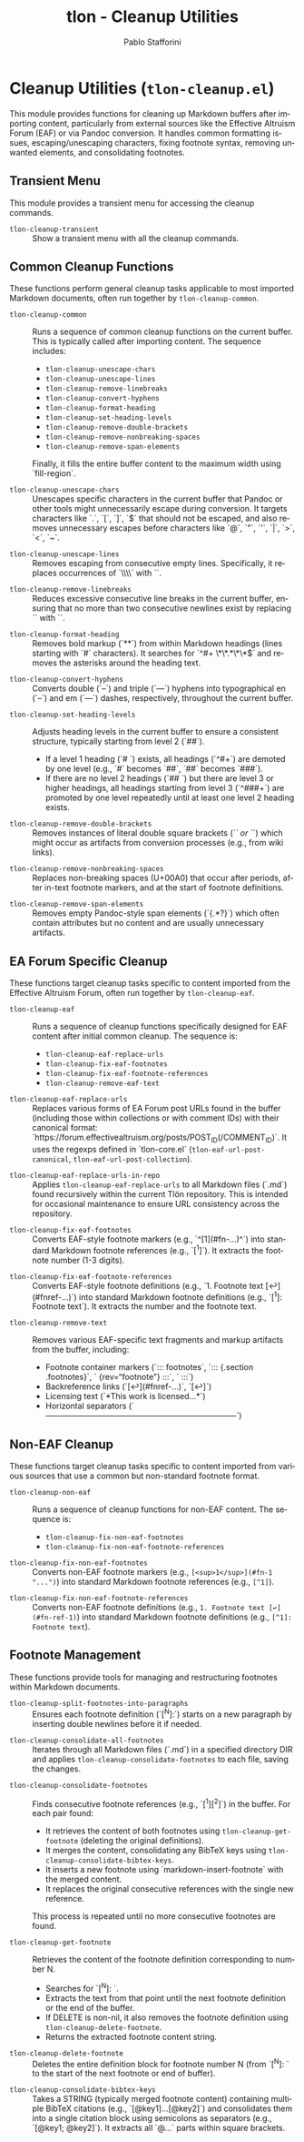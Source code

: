 #+title: tlon - Cleanup Utilities
#+author: Pablo Stafforini
#+EXCLUDE_TAGS: noexport
#+language: en
#+options: ':t toc:nil author:t email:t num:t
#+startup: content
#+texinfo_header: @set MAINTAINERSITE @uref{https://github.com/tlon-team/tlon,maintainer webpage}
#+texinfo_header: @set MAINTAINER Pablo Stafforini
#+texinfo_header: @set MAINTAINEREMAIL @email{pablo@tlon.team}
#+texinfo_header: @set MAINTAINERCONTACT @uref{mailto:pablo@tlon.team,contact the maintainer}
#+texinfo: @insertcopying
* Cleanup Utilities (=tlon-cleanup.el=)
:PROPERTIES:
:CUSTOM_ID: h:tlon-cleanup
:END:

This module provides functions for cleaning up Markdown buffers after importing content, particularly from external sources like the Effective Altruism Forum (EAF) or via Pandoc conversion. It handles common formatting issues, escaping/unescaping characters, fixing footnote syntax, removing unwanted elements, and consolidating footnotes.

** Transient Menu
:PROPERTIES:
:CUSTOM_ID: h:tlon-cleanup-transient
:END:

This module provides a transient menu for accessing the cleanup commands.

#+findex: tlon-cleanup-transient
+ ~tlon-cleanup-transient~ :: Show a transient menu with all the cleanup commands.

** Common Cleanup Functions
:PROPERTIES:
:CUSTOM_ID: h:tlon-cleanup-common-funcs
:END:

These functions perform general cleanup tasks applicable to most imported Markdown documents, often run together by ~tlon-cleanup-common~.

#+findex: tlon-cleanup-common
+ ~tlon-cleanup-common~ :: Runs a sequence of common cleanup functions on the current buffer. This is typically called after importing content. The sequence includes:
  - ~tlon-cleanup-unescape-chars~
  - ~tlon-cleanup-unescape-lines~
  - ~tlon-cleanup-remove-linebreaks~
  - ~tlon-cleanup-convert-hyphens~
  - ~tlon-cleanup-format-heading~
  - ~tlon-cleanup-set-heading-levels~
  - ~tlon-cleanup-remove-double-brackets~
  - ~tlon-cleanup-remove-nonbreaking-spaces~
  - ~tlon-cleanup-remove-span-elements~
  Finally, it fills the entire buffer content to the maximum width using `fill-region`.

#+findex: tlon-cleanup-unescape-chars
+ ~tlon-cleanup-unescape-chars~ :: Unescapes specific characters in the current buffer that Pandoc or other tools might unnecessarily escape during conversion. It targets characters like `.`, `[`, `]`, `$` that should not be escaped, and also removes unnecessary escapes before characters like `@`, `"`, `'`, `|`, `>`, `<`, `~`.

#+findex: tlon-cleanup-unescape-lines
+ ~tlon-cleanup-unescape-lines~ :: Removes escaping from consecutive empty lines. Specifically, it replaces occurrences of `\\\n\\\n` with `\n\n`.

#+findex: tlon-cleanup-remove-linebreaks
+ ~tlon-cleanup-remove-linebreaks~ :: Reduces excessive consecutive line breaks in the current buffer, ensuring that no more than two consecutive newlines exist by replacing `\n\n\n` with `\n\n`.

#+findex: tlon-cleanup-format-heading
+ ~tlon-cleanup-format-heading~ :: Removes bold markup (`**`) from within Markdown headings (lines starting with `#` characters). It searches for `^#+ \*\*.*\*\*$` and removes the asterisks around the heading text.

#+findex: tlon-cleanup-convert-hyphens
+ ~tlon-cleanup-convert-hyphens~ :: Converts double (`--`) and triple (`---`) hyphens into typographical en (`–`) and em (`—`) dashes, respectively, throughout the current buffer.

#+findex: tlon-cleanup-set-heading-levels
+ ~tlon-cleanup-set-heading-levels~ :: Adjusts heading levels in the current buffer to ensure a consistent structure, typically starting from level 2 (`##`).
  - If a level 1 heading (`# `) exists, all headings (`^#+`) are demoted by one level (e.g., `#` becomes `##`, `##` becomes `###`).
  - If there are no level 2 headings (`## `) but there are level 3 or higher headings, all headings starting from level 3 (`^###+`) are promoted by one level repeatedly until at least one level 2 heading exists.

#+findex: tlon-cleanup-remove-double-brackets
+ ~tlon-cleanup-remove-double-brackets~ :: Removes instances of literal double square brackets (`[[` or `]]`) which might occur as artifacts from conversion processes (e.g., from wiki links).

#+findex: tlon-cleanup-remove-nonbreaking-spaces
+ ~tlon-cleanup-remove-nonbreaking-spaces~ :: Replaces non-breaking spaces (U+00A0) that occur after periods, after in-text footnote markers, and at the start of footnote definitions.

#+findex: tlon-cleanup-remove-span-elements
+ ~tlon-cleanup-remove-span-elements~ :: Removes empty Pandoc-style span elements (`{.*?}`) which often contain attributes but no content and are usually unnecessary artifacts.

** EA Forum Specific Cleanup
:PROPERTIES:
:CUSTOM_ID: h:tlon-cleanup-eaf-funcs
:END:

These functions target cleanup tasks specific to content imported from the Effective Altruism Forum, often run together by ~tlon-cleanup-eaf~.

#+findex: tlon-cleanup-eaf
+ ~tlon-cleanup-eaf~ :: Runs a sequence of cleanup functions specifically designed for EAF content after initial common cleanup. The sequence is:
  - ~tlon-cleanup-eaf-replace-urls~
  - ~tlon-cleanup-fix-eaf-footnotes~
  - ~tlon-cleanup-fix-eaf-footnote-references~
  - ~tlon-cleanup-remove-eaf-text~

#+findex: tlon-cleanup-eaf-replace-urls
+ ~tlon-cleanup-eaf-replace-urls~ :: Replaces various forms of EA Forum post URLs found in the buffer (including those within collections or with comment IDs) with their canonical format: `https://forum.effectivealtruism.org/posts/POST_ID(/COMMENT_ID)`. It uses the regexps defined in `tlon-core.el` (~tlon-eaf-url-post-canonical~, ~tlon-eaf-url-post-collection~).

#+findex: tlon-cleanup-eaf-replace-urls-in-repo
+ ~tlon-cleanup-eaf-replace-urls-in-repo~ :: Applies ~tlon-cleanup-eaf-replace-urls~ to all Markdown files (`.md`) found recursively within the current Tlön repository. This is intended for occasional maintenance to ensure URL consistency across the repository.

#+findex: tlon-cleanup-fix-eaf-footnotes
+ ~tlon-cleanup-fix-eaf-footnotes~ :: Converts EAF-style footnote markers (e.g., `^[1](#fn-...)^`) into standard Markdown footnote references (e.g., `[^1]`). It extracts the footnote number (1-3 digits).

#+findex: tlon-cleanup-fix-eaf-footnote-references
+ ~tlon-cleanup-fix-eaf-footnote-references~ :: Converts EAF-style footnote definitions (e.g., `1. Footnote text [↩︎](#fnref-...)`) into standard Markdown footnote definitions (e.g., `[^1]: Footnote text`). It extracts the number and the footnote text.

#+findex: tlon-cleanup-remove-text
+ ~tlon-cleanup-remove-text~ :: Removes various EAF-specific text fragments and markup artifacts from the buffer, including:
  - Footnote container markers (`::: footnotes`, `::: {.section .footnotes}`, ` {rev="footnote"} :::`, ` :::`)
  - Backreference links (`[↩︎](#fnref-...)`, `[↩]`)
  - Licensing text (`*This work is licensed...*`)
  - Horizontal separators (`————————————————————————`)

** Non-EAF Cleanup
:PROPERTIES:
:CUSTOM_ID: h:tlon-cleanup-non-eaf-funcs
:END:

These functions target cleanup tasks specific to content imported from various sources that use a common but non-standard footnote format.

#+findex: tlon-cleanup-non-eaf
+ ~tlon-cleanup-non-eaf~ :: Runs a sequence of cleanup functions for non-EAF content. The sequence is:
  - ~tlon-cleanup-fix-non-eaf-footnotes~
  - ~tlon-cleanup-fix-non-eaf-footnote-references~

#+findex: tlon-cleanup-fix-non-eaf-footnotes
+ ~tlon-cleanup-fix-non-eaf-footnotes~ :: Converts non-EAF footnote markers (e.g., =[<sup>1</sup>](#fn-1 "...")=) into standard Markdown footnote references (e.g., =[^1]=).

#+findex: tlon-cleanup-fix-non-eaf-footnote-references
+ ~tlon-cleanup-fix-non-eaf-footnote-references~ :: Converts non-EAF footnote definitions (e.g., =1. Footnote text [↩](#fn-ref-1)=) into standard Markdown footnote definitions (e.g., =[^1]: Footnote text=).

** Footnote Management
:PROPERTIES:
:CUSTOM_ID: h:tlon-cleanup-footnote-manage
:END:

These functions provide tools for managing and restructuring footnotes within Markdown documents.

#+findex: tlon-cleanup-split-footnotes-into-paragraphs
+ ~tlon-cleanup-split-footnotes-into-paragraphs~ :: Ensures each footnote definition (`[^N]:`) starts on a new paragraph by inserting double newlines before it if needed.

#+findex: tlon-cleanup-consolidate-all-footnotes
+ ~tlon-cleanup-consolidate-all-footnotes~ :: Iterates through all Markdown files (`.md`) in a specified directory DIR and applies ~tlon-cleanup-consolidate-footnotes~ to each file, saving the changes.

#+findex: tlon-cleanup-consolidate-footnotes
+ ~tlon-cleanup-consolidate-footnotes~ :: Finds consecutive footnote references (e.g., `[^1][^2]`) in the buffer. For each pair found:
  - It retrieves the content of both footnotes using ~tlon-cleanup-get-footnote~ (deleting the original definitions).
  - It merges the content, consolidating any BibTeX keys using ~tlon-cleanup-consolidate-bibtex-keys~.
  - It inserts a new footnote using `markdown-insert-footnote` with the merged content.
  - It replaces the original consecutive references with the single new reference.
  This process is repeated until no more consecutive footnotes are found.

#+findex: tlon-cleanup-get-footnote
+ ~tlon-cleanup-get-footnote~ :: Retrieves the content of the footnote definition corresponding to number N.
  - Searches for `[^N]: `.
  - Extracts the text from that point until the next footnote definition or the end of the buffer.
  - If DELETE is non-nil, it also removes the footnote definition using ~tlon-cleanup-delete-footnote~.
  - Returns the extracted footnote content string.

#+findex: tlon-cleanup-delete-footnote
+ ~tlon-cleanup-delete-footnote~ :: Deletes the entire definition block for footnote number N (from `[^N]: ` to the start of the next footnote or end of buffer).

#+findex: tlon-cleanup-consolidate-bibtex-keys
+ ~tlon-cleanup-consolidate-bibtex-keys~ :: Takes a STRING (typically merged footnote content) containing multiple BibTeX citations (e.g., `[@key1]...[@key2]`) and consolidates them into a single citation block using semicolons as separators (e.g., `[@key1; @key2]`). It extracts all `@...` parts within square brackets.
